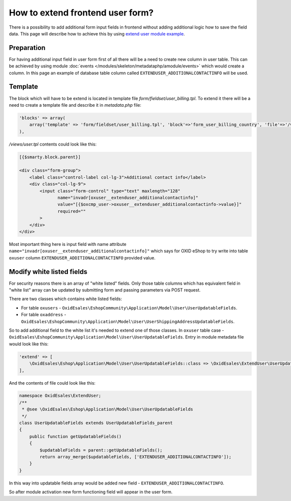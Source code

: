 How to extend frontend user form?
=================================

There is a possibility to add additional form input fields in frontend without adding additional logic how to save the field
data. This page will describe how to achieve this by using
`extend user module example <https://github.com/OXID-eSales/extend-user-demo-module>`__.

Preparation
-----------

For having additional input field in user form first of all there will be a need to create new column in user table.
This can be achieved by using module :doc:`events </modules/skeleton/metadataphp/amodule/events>` which would create a column.
In this page an example of database table column called ``EXTENDUSER_ADDITIONALCONTACTINFO`` will be used.

Template
--------

The block which will have to be extend is located in template file *form/fieldset/user_billing.tpl*.
To extend it there will be a need to create a template file and describe it in *metadata.php* file:

.. code:: php

  'blocks' => array(
      array('template' => 'form/fieldset/user_billing.tpl', 'block'=>'form_user_billing_country', 'file'=>'/views/user.tpl'),
  ),

*/views/user.tpl* contents could look like this:

.. code:: smarty

  [{$smarty.block.parent}]

  <div class="form-group">
      <label class="control-label col-lg-3">Additional contact info</label>
      <div class="col-lg-9">
          <input class="form-control" type="text" maxlength="128"
                 name="invadr[oxuser__extenduser_additionalcontactinfo]"
                 value="[{$oxcmp_user->oxuser__extenduser_additionalcontactinfo->value}]"
                 required=""
          >
      </div>
  </div>

Most important thing here is input field with name attribute ``name="invadr[oxuser__extenduser_additionalcontactinfo]"``
which says for OXID eShop to try write into table ``oxuser`` column ``EXTENDUSER_ADDITIONALCONTACTINFO`` provided value.

Modify white listed fields
--------------------------

For security reasons there is an array of "white listed" fields. Only those table columns which has equivalent
field in "white list" array can be updated by submitting form and passing parameters via POST request.

There are two classes which contains white listed fields:

* For table ``oxusers`` - ``OxidEsales\EshopCommunity\Application\Model\User\UserUpdatableFields``.
* For table ``oxaddress`` - ``OxidEsales\EshopCommunity\Application\Model\User\UserShippingAddressUpdatableFields``.

So to add additional field to the white list it's needed to extend one of those classes. In ``oxuser`` table case -
``OxidEsales\EshopCommunity\Application\Model\User\UserUpdatableFields``. Entry in module metadata file would look like
this:

.. code::

  'extend' => [
      \OxidEsales\Eshop\Application\Model\User\UserUpdatableFields::class => \OxidEsales\ExtendUser\UserUpdatableFields::class
  ],

And the contents of file could look like this:

.. code::

  namespace OxidEsales\ExtendUser;
  /**
   * @see \OxidEsales\Eshop\Application\Model\User\UserUpdatableFields
   */
  class UserUpdatableFields extends UserUpdatableFields_parent
  {
      public function getUpdatableFields()
      {
          $updatableFields = parent::getUpdatableFields();
          return array_merge($updatableFields, ['EXTENDUSER_ADDITIONALCONTACTINFO']);
      }
  }

In this way into updatable fields array would be added new field - ``EXTENDUSER_ADDITIONALCONTACTINFO``.

So after module activation new form functioning field will appear in the user form.
